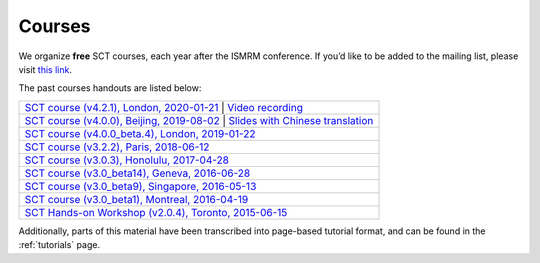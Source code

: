 .. _sct_courses:

Courses
#######

We organize **free** SCT courses, each year after the ISMRM conference. If you’d like to be added to the mailing list, please visit `this link <https://docs.google.com/forms/d/e/1FAIpQLSdvsXwLRj07bx85O2wPM9ut1sC-20dFKdTVe-OckyvkfncV3Q/viewform>`_.

The past courses handouts are listed below:

.. list-table::
   :widths: 80
   :header-rows: 0

   * -  `SCT course (v4.2.1), London, 2020-01-21`_ \| `Video recording`_
   * -  `SCT course (v4.0.0), Beijing, 2019-08-02`_ \| `Slides with Chinese translation`_
   * -  `SCT course (v4.0.0_beta.4), London, 2019-01-22`_
   * -  `SCT course (v3.2.2), Paris, 2018-06-12`_
   * -  `SCT course (v3.0.3), Honolulu, 2017-04-28`_
   * -  `SCT course (v3.0_beta14), Geneva, 2016-06-28`_
   * -  `SCT course (v3.0_beta9), Singapore, 2016-05-13`_
   * -  `SCT course (v3.0_beta1), Montreal, 2016-04-19`_
   * -  `SCT Hands-on Workshop (v2.0.4), Toronto, 2015-06-15`_

.. _SCT course (v4.2.1), London, 2020-01-21: https://www.icloud.com/keynote/0th8lcatyVPkM_W14zpjynr5g#SCT%5FCourse%5F20200121
.. _Video recording: https://www.youtube.com/watch?v=whbtjYNtHko&feature=youtu.be
.. _SCT course (v4.0.0), Beijing, 2019-08-02: https://osf.io/arfv7/
.. _Slides with Chinese translation: https://osf.io/hnmr2/
.. _SCT course (v4.0.0_beta.4), London, 2019-01-22: https://osf.io/gvs6f/
.. _SCT course (v3.2.2), Paris, 2018-06-12: https://osf.io/386h7/
.. _SCT course (v3.0.3), Honolulu, 2017-04-28: https://osf.io/fvnjq/
.. _SCT course (v3.0_beta14), Geneva, 2016-06-28: https://drive.google.com/file/d/0Bx3A13n3Q_EAOXktWmNVNGRhdUk/view?usp=sharing
.. _SCT course (v3.0_beta9), Singapore, 2016-05-13: https://drive.google.com/file/d/0Bx3A13n3Q_EAa3NQYjBOWjhjZm8/view?usp=sharing
.. _SCT course (v3.0_beta1), Montreal, 2016-04-19: https://drive.google.com/file/d/0Bx3A13n3Q_EAenltM2ZvZUNEdjQ/view?usp=sharing
.. _SCT Hands-on Workshop (v2.0.4), Toronto, 2015-06-15: https://www.dropbox.com/s/f9887yrbkcfujn9/sct_handsOn_20150605.pdf?dl=0

Additionally, parts of this material have been transcribed into page-based tutorial format, and can be found in the :ref:`tutorials` page.
